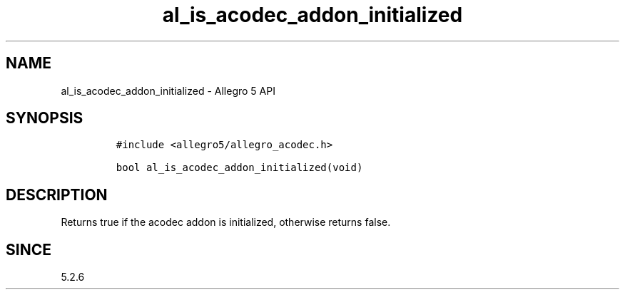.\" Automatically generated by Pandoc 3.1.3
.\"
.\" Define V font for inline verbatim, using C font in formats
.\" that render this, and otherwise B font.
.ie "\f[CB]x\f[]"x" \{\
. ftr V B
. ftr VI BI
. ftr VB B
. ftr VBI BI
.\}
.el \{\
. ftr V CR
. ftr VI CI
. ftr VB CB
. ftr VBI CBI
.\}
.TH "al_is_acodec_addon_initialized" "3" "" "Allegro reference manual" ""
.hy
.SH NAME
.PP
al_is_acodec_addon_initialized - Allegro 5 API
.SH SYNOPSIS
.IP
.nf
\f[C]
#include <allegro5/allegro_acodec.h>

bool al_is_acodec_addon_initialized(void)
\f[R]
.fi
.SH DESCRIPTION
.PP
Returns true if the acodec addon is initialized, otherwise returns
false.
.SH SINCE
.PP
5.2.6
